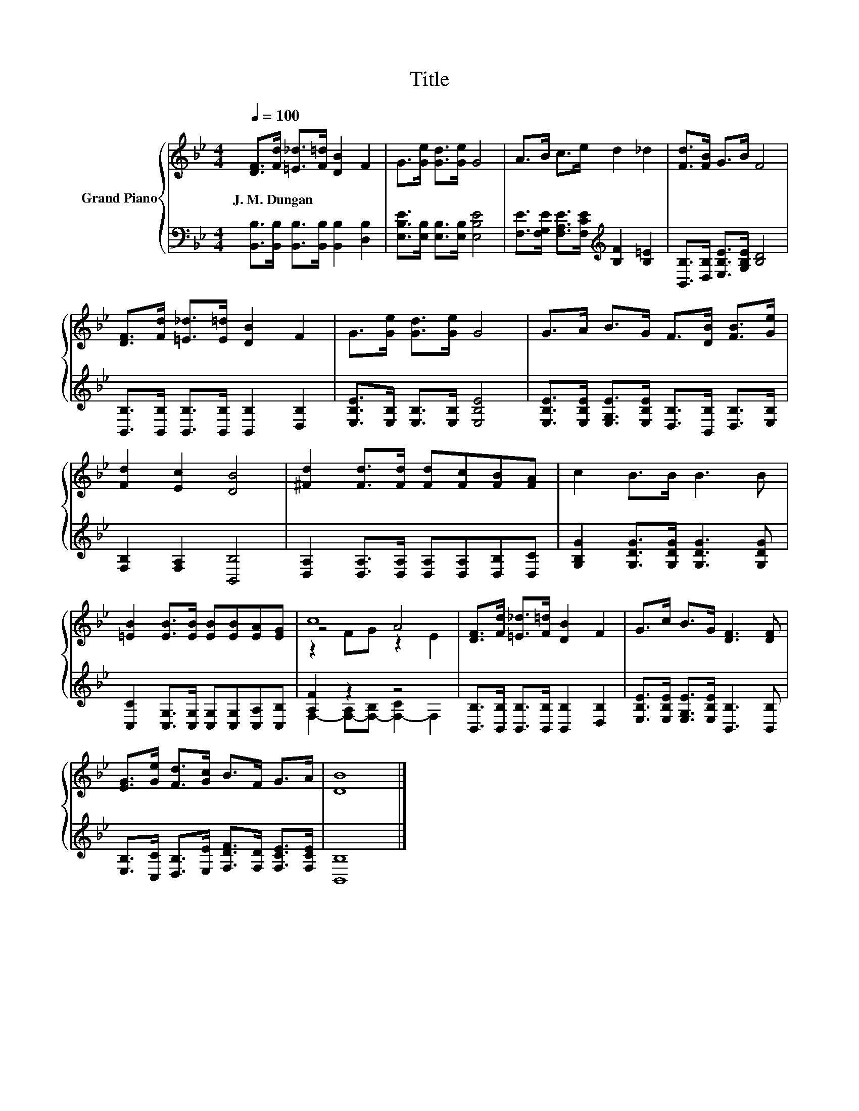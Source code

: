 X:1
T:Title
%%score { ( 1 3 4 ) | ( 2 5 ) }
L:1/8
Q:1/4=100
M:4/4
K:Bb
V:1 treble nm="Grand Piano"
V:3 treble 
V:4 treble 
V:2 bass 
V:5 bass 
V:1
 [DF]>[Fd] [=E_d]>[F=d] [DB]2 F2 | G>[Ge] [Gd]>[Ge] G4 | A>B c>e d2 _d2 | [Fd]>[FB] G>B F4 | %4
w: J.~M.~Dungan * * * * *||||
 [DF]>[Fd] [=E_d]>[E=d] [DB]2 F2 | G>[Ge] [Gd]>[Ge] G4 | G>A B>G F>[DB] [FB]>[Ge] | %7
w: |||
 [Fd]2 [Ec]2 [DB]4 | [^Fd]2 [Fd]>[Fd] [Fd][Fc][FB][FA] | c2 B>B B3 B | %10
w: |||
 [=EB]2 [EB]>[EB] [EB][EB][EA][EG] | c8 | [DF]>[Fd] [=E_d]>[F=d] [DB]2 F2 | G>c B>G [DF]3 [DF] | %14
w: ||||
 [EG]>[Ge] [Fd]>[Gc] B>F G>A | [DB]8 |] %16
w: ||
V:2
 [B,,B,]>[B,,B,] [B,,B,]>[B,,B,] [B,,B,]2 [D,B,]2 | [E,B,E]>[E,B,] [E,B,]>[E,B,] [E,B,E]4 | %2
 [F,E]>[F,G,E] [F,A,E]>[F,CE][K:treble] [B,F]2 [B,=E]2 | [B,,B,]>[D,B,] [E,B,E]>[G,B,E] [B,D]4 | %4
 [B,,B,]>[B,,B,] [B,,B,]>[B,,B,] [B,,B,]2 [D,B,]2 | [E,B,E]>[E,B,] [E,B,]>[E,B,] [E,B,E]4 | %6
 [E,B,E]>[E,B,E] [E,G,E]>[E,B,E] [D,B,]>[B,,B,] [D,B,]>[E,B,] | [F,B,]2 [F,A,]2 [B,,B,]4 | %8
 [D,A,]2 [D,A,]>[D,A,] [D,A,][D,A,][D,B,][D,C] | [G,B,G]2 [G,DG]>[G,DG] [G,DG]3 [G,DG] | %10
 [C,C]2 [C,G,]>[C,G,] [C,G,][C,G,][C,A,][C,B,] | [A,F]2 z2 z4 | %12
 [B,,B,]>[B,,B,] [B,,B,]>[B,,B,] [B,,B,]2 [D,B,]2 | %13
 [E,B,E]>[E,B,E] [E,G,E]>[E,B,E] [B,,B,]3 [B,,B,] | %14
 [E,B,]>[C,C] [D,B,]>[E,E] [F,DF]>[F,D] [F,CE]>[F,CE] | [B,,B,]8 |] %16
V:3
 x8 | x8 | x8 | x8 | x8 | x8 | x8 | x8 | x8 | x8 | x8 | z4 A4 | x8 | x8 | x8 | x8 |] %16
V:4
 x8 | x8 | x8 | x8 | x8 | x8 | x8 | x8 | x8 | x8 | x8 | z2 FG z2 E2 | x8 | x8 | x8 | x8 |] %16
V:5
 x8 | x8 | x4[K:treble] x4 | x8 | x8 | x8 | x8 | x8 | x8 | x8 | x8 | %11
 F,2- [F,-A,][F,-B,] [F,-C]2 F,2 | x8 | x8 | x8 | x8 |] %16

